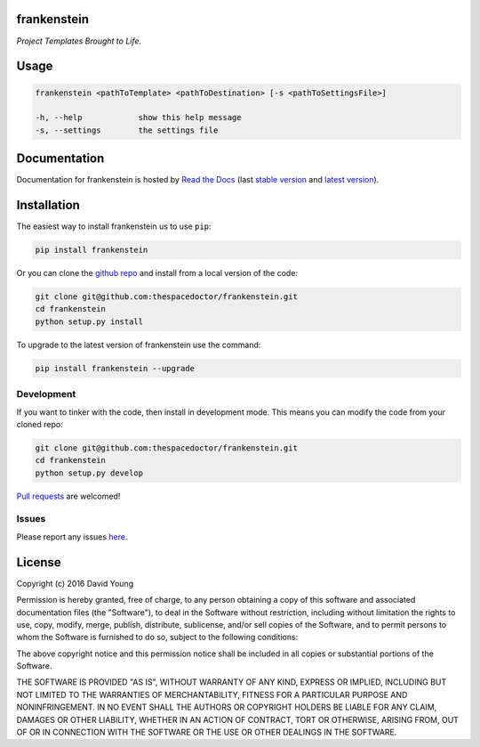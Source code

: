 frankenstein 
=========================

*Project Templates Brought to Life*.

Usage
======

.. code-block:: bash 
   
    frankenstein <pathToTemplate> <pathToDestination> [-s <pathToSettingsFile>]

    -h, --help            show this help message
    -s, --settings        the settings file
    
Documentation
=============

Documentation for frankenstein is hosted by `Read the Docs <http://frankenstein.readthedocs.org/en/stable/>`__ (last `stable version <http://frankenstein.readthedocs.org/en/stable/>`__ and `latest version <http://frankenstein.readthedocs.org/en/latest/>`__).

Installation
============

The easiest way to install frankenstein us to use ``pip``:

.. code:: bash

    pip install frankenstein

Or you can clone the `github repo <https://github.com/thespacedoctor/frankenstein>`__ and install from a local version of the code:

.. code:: bash

    git clone git@github.com:thespacedoctor/frankenstein.git
    cd frankenstein
    python setup.py install

To upgrade to the latest version of frankenstein use the command:

.. code:: bash

    pip install frankenstein --upgrade


Development
-----------

If you want to tinker with the code, then install in development mode.
This means you can modify the code from your cloned repo:

.. code:: bash

    git clone git@github.com:thespacedoctor/frankenstein.git
    cd frankenstein
    python setup.py develop

`Pull requests <https://github.com/thespacedoctor/frankenstein/pulls>`__
are welcomed!


Issues
------

Please report any issues
`here <https://github.com/thespacedoctor/frankenstein/issues>`__.

License
=======

Copyright (c) 2016 David Young

Permission is hereby granted, free of charge, to any person obtaining a
copy of this software and associated documentation files (the
"Software"), to deal in the Software without restriction, including
without limitation the rights to use, copy, modify, merge, publish,
distribute, sublicense, and/or sell copies of the Software, and to
permit persons to whom the Software is furnished to do so, subject to
the following conditions:

The above copyright notice and this permission notice shall be included
in all copies or substantial portions of the Software.

THE SOFTWARE IS PROVIDED "AS IS", WITHOUT WARRANTY OF ANY KIND, EXPRESS
OR IMPLIED, INCLUDING BUT NOT LIMITED TO THE WARRANTIES OF
MERCHANTABILITY, FITNESS FOR A PARTICULAR PURPOSE AND NONINFRINGEMENT.
IN NO EVENT SHALL THE AUTHORS OR COPYRIGHT HOLDERS BE LIABLE FOR ANY
CLAIM, DAMAGES OR OTHER LIABILITY, WHETHER IN AN ACTION OF CONTRACT,
TORT OR OTHERWISE, ARISING FROM, OUT OF OR IN CONNECTION WITH THE
SOFTWARE OR THE USE OR OTHER DEALINGS IN THE SOFTWARE.

